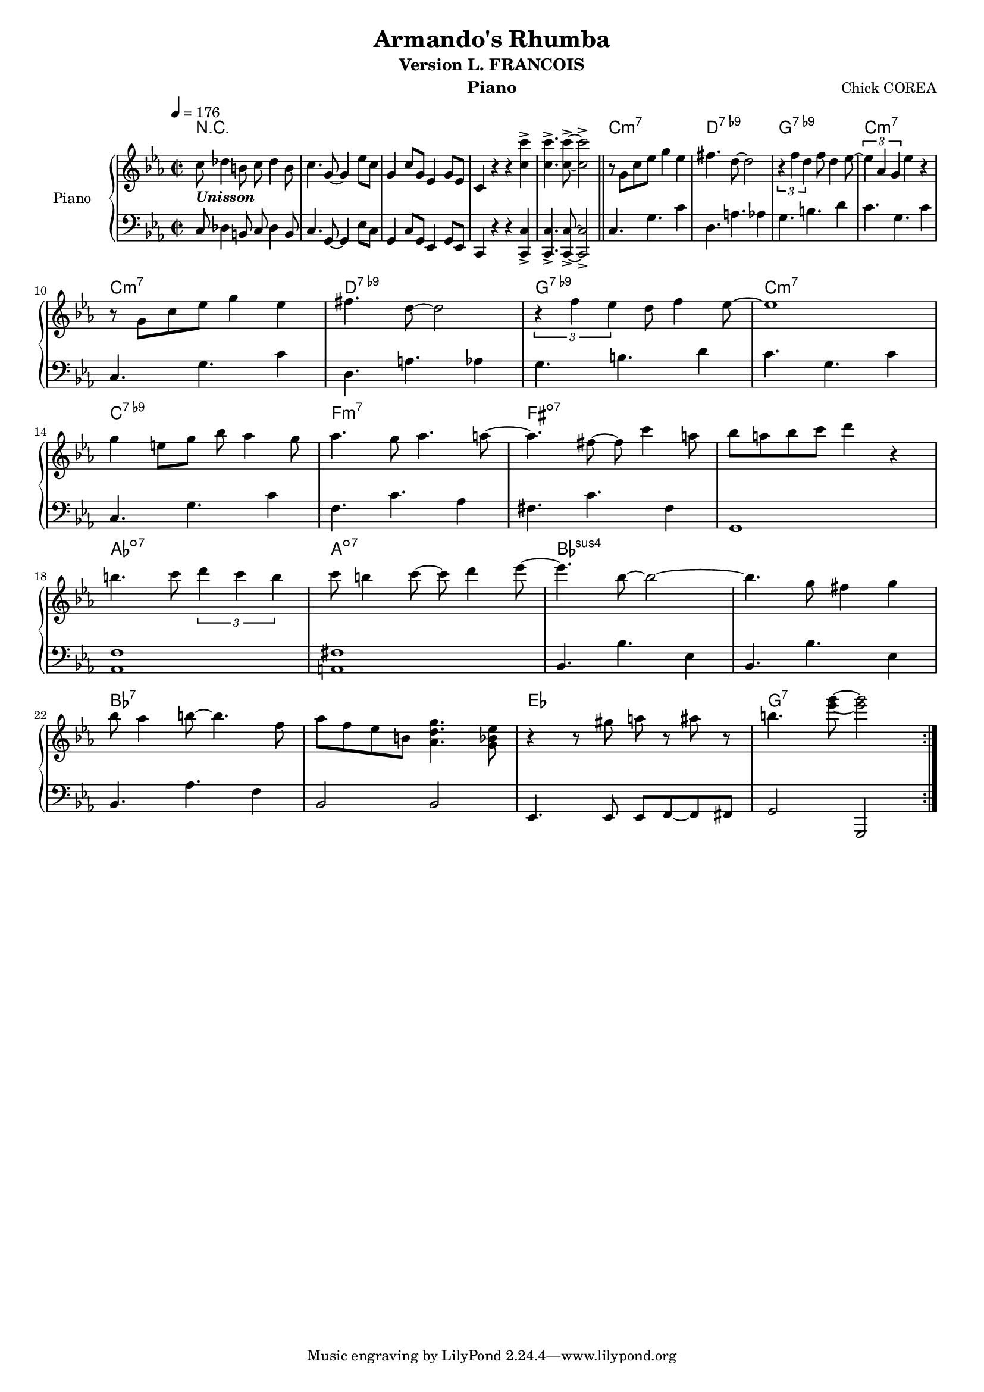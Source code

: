 \version "2.14.2"
myStaffSize = #16
#(set-global-staff-size myStaffSize)
\header {
  title="Armando's Rhumba"
  composer="Chick COREA"
  subtitle = "Version L. FRANCOIS"
  %poet = "Poete"
  instrument = "Piano"
  %meter=\markup {\bold {"Remarque sur le rhythme"}}
  style = "Jazz"
  maintainer = "Alexandre Touret"
  maintainerEmail = "alexandre.touret@free.fr"
  maintainerWeb = "http://blog.touret.info"
  lastupdated = ""
  source = "Music room"
  footer = "Footer"
}

%%%% RELATIVE A MODIFIER + TEMPO+ CLE

upper=
\relative c''{

  \clef treble
  \time 2/2
  \tempo 4=176
  \key ees \major

  %% intro
  c8_\markup { \italic \bold Unisson} des4 b8 c des4 b8
  c4. g8~ g4 ees'8 c
  g4 c8 g ees4 g8 ees8
  c4 r4 r4 <c'c'> -> |
  <c c'>4.-> <c c'>8->~ <c c'>2-> |
  \bar "||"
  \repeat volta 2 {
    r8 g c ees g4 ees |
    fis4. d8~ d2 |
    \times 2/3 { r4 f4 d4 } f8 d4 ees8~
    \times 2/3 { ees4 aes, g } ees'4 r4
    \break
    r8 g, c ees g4 ees |
    fis4. d8~ d2 |
    \times 2/3 { r4 f4 ees4 } d8 f4 ees8~ |
    ees1 |
    \break
    %% TODO METTRE CODA
    g4 e 8 g bes aes4 g8
    aes4. g8 aes4. a8~
    a4. fis8~ fis c'4 a8 |

    bes8 a bes c d4 r4 \break
    b4. c8 \times 2/3 { d4 c b }
    c8 b4 c8~ c d4 ees8~ |

    ees4. bes8~ bes2~
    bes4. g8 fis4 g \break
    bes8 aes4 b8~ b4. f8 |

    aes8 f ees b <aes d g>4. <g bes ees>8
    r4 r8 gis'8 a8 r ais8 r
    b4. <ees g>8~ <ees g>2 |
  } %% fin repeat     

}

lower=
\relative c{
  \clef bass
  \time 2/2
  \tempo 4=176
  \key ees \major
  %% intro
  c8 des4 b8 c des4 b8
  c4. g8~ g4 ees'8 c
  g4 c8 g ees4 g8 ees8
  c4 r4 r4 <c c'>-> |
  <c c'>4.-> <c c'>8->~ <c c'>2-> |
  \bar "||"

  \repeat volta 2{
    c'4. g'4. c4
    d,4. a' aes4
    g4. b d4
    c4. g c4 |

    c,4. g'4. c4
    d,4. a' aes4
    g4. b d4
    c4. g c4 |

    c,4. g'4. c4
    f,4. c' aes4
    fis4. c' fis,4
    g,1

    <aes f'>1
    <a fis'>
    bes4. bes' ees,4
    bes4. bes' ees,4 |
    bes4. aes' f4
    bes,2 bes
    ees,4. ees8 ees f~ f fis |
    g2 g,
  } %% fin repeat


}

accords = \chordmode {
  \small{
    r1
    r
    r
    r
    r
    c1:m7
    d:7.9-
    g:7.9-
    c:m7

    c1:m7
    d:7.9-
    g:7.9-
    c:m7

    c:7.9-
    f:m7
    fis:dim7
    fis:dim7

    aes:dim7
    a:dim7
    bes:sus4
    bes:sus4
    bes:7
    bes:7
    ees
    g:7


  }
}
\score {

  \new PianoStaff ="piano" <<
    \set PianoStaff.instrumentName = "Piano"
    \new Staff = "upper" \upper
    \new Staff = "lower" \lower
    \context ChordNames {
      \set chordChanges = ##t
      \accords
    }
  >>
  \layout{
    \context {
      \ChordNames
      alignAboveContext = #"upper"
      \override VerticalAxisGroup  #'minimum-Y-extent = #'(-0 . 0)
    }

  }
  \midi { }

}
